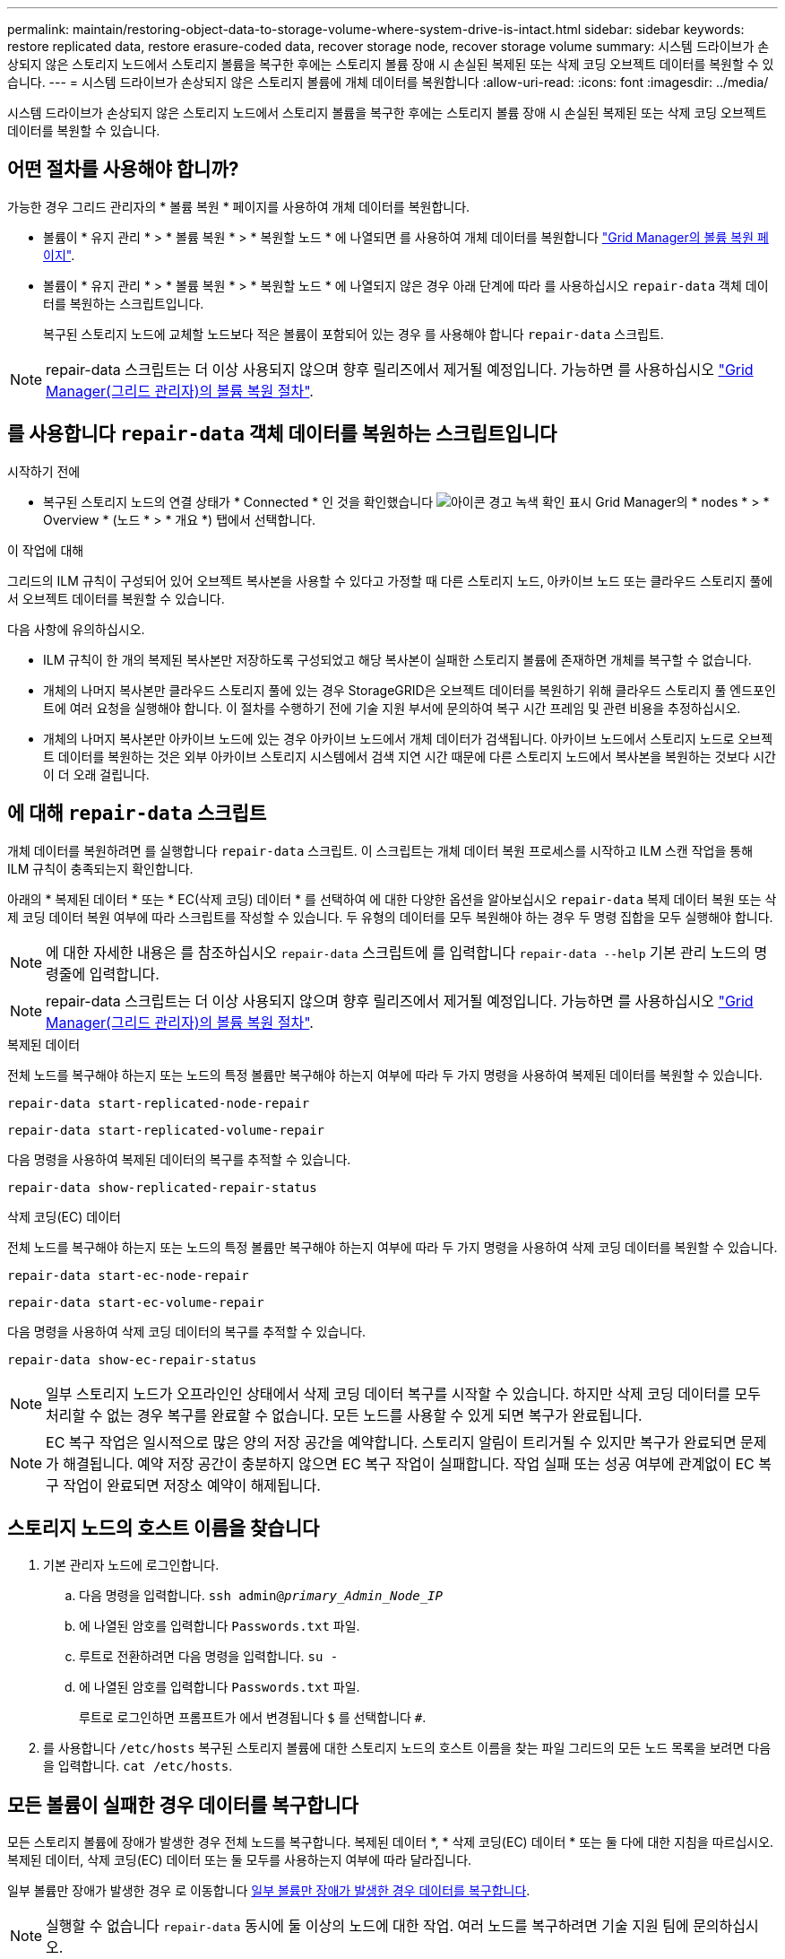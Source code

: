 ---
permalink: maintain/restoring-object-data-to-storage-volume-where-system-drive-is-intact.html 
sidebar: sidebar 
keywords: restore replicated data, restore erasure-coded data, recover storage node, recover storage volume 
summary: 시스템 드라이브가 손상되지 않은 스토리지 노드에서 스토리지 볼륨을 복구한 후에는 스토리지 볼륨 장애 시 손실된 복제된 또는 삭제 코딩 오브젝트 데이터를 복원할 수 있습니다. 
---
= 시스템 드라이브가 손상되지 않은 스토리지 볼륨에 개체 데이터를 복원합니다
:allow-uri-read: 
:icons: font
:imagesdir: ../media/


[role="lead"]
시스템 드라이브가 손상되지 않은 스토리지 노드에서 스토리지 볼륨을 복구한 후에는 스토리지 볼륨 장애 시 손실된 복제된 또는 삭제 코딩 오브젝트 데이터를 복원할 수 있습니다.



== 어떤 절차를 사용해야 합니까?

가능한 경우 그리드 관리자의 * 볼륨 복원 * 페이지를 사용하여 개체 데이터를 복원합니다.

* 볼륨이 * 유지 관리 * > * 볼륨 복원 * > * 복원할 노드 * 에 나열되면 를 사용하여 개체 데이터를 복원합니다 link:../maintain/restoring-volume.html["Grid Manager의 볼륨 복원 페이지"].
* 볼륨이 * 유지 관리 * > * 볼륨 복원 * > * 복원할 노드 * 에 나열되지 않은 경우 아래 단계에 따라 를 사용하십시오 `repair-data` 객체 데이터를 복원하는 스크립트입니다.
+
복구된 스토리지 노드에 교체할 노드보다 적은 볼륨이 포함되어 있는 경우 를 사용해야 합니다 `repair-data` 스크립트.




NOTE: repair-data 스크립트는 더 이상 사용되지 않으며 향후 릴리즈에서 제거될 예정입니다. 가능하면 를 사용하십시오 link:../maintain/restoring-volume.html["Grid Manager(그리드 관리자)의 볼륨 복원 절차"].



== 를 사용합니다 `repair-data` 객체 데이터를 복원하는 스크립트입니다

.시작하기 전에
* 복구된 스토리지 노드의 연결 상태가 * Connected * 인 것을 확인했습니다 image:../media/icon_alert_green_checkmark.png["아이콘 경고 녹색 확인 표시"] Grid Manager의 * nodes * > * Overview * (노드 * > * 개요 *) 탭에서 선택합니다.


.이 작업에 대해
그리드의 ILM 규칙이 구성되어 있어 오브젝트 복사본을 사용할 수 있다고 가정할 때 다른 스토리지 노드, 아카이브 노드 또는 클라우드 스토리지 풀에서 오브젝트 데이터를 복원할 수 있습니다.

다음 사항에 유의하십시오.

* ILM 규칙이 한 개의 복제된 복사본만 저장하도록 구성되었고 해당 복사본이 실패한 스토리지 볼륨에 존재하면 개체를 복구할 수 없습니다.
* 개체의 나머지 복사본만 클라우드 스토리지 풀에 있는 경우 StorageGRID은 오브젝트 데이터를 복원하기 위해 클라우드 스토리지 풀 엔드포인트에 여러 요청을 실행해야 합니다. 이 절차를 수행하기 전에 기술 지원 부서에 문의하여 복구 시간 프레임 및 관련 비용을 추정하십시오.
* 개체의 나머지 복사본만 아카이브 노드에 있는 경우 아카이브 노드에서 개체 데이터가 검색됩니다. 아카이브 노드에서 스토리지 노드로 오브젝트 데이터를 복원하는 것은 외부 아카이브 스토리지 시스템에서 검색 지연 시간 때문에 다른 스토리지 노드에서 복사본을 복원하는 것보다 시간이 더 오래 걸립니다.




== 에 대해 `repair-data` 스크립트

개체 데이터를 복원하려면 를 실행합니다 `repair-data` 스크립트. 이 스크립트는 개체 데이터 복원 프로세스를 시작하고 ILM 스캔 작업을 통해 ILM 규칙이 충족되는지 확인합니다.

아래의 * 복제된 데이터 * 또는 * EC(삭제 코딩) 데이터 * 를 선택하여 에 대한 다양한 옵션을 알아보십시오 `repair-data` 복제 데이터 복원 또는 삭제 코딩 데이터 복원 여부에 따라 스크립트를 작성할 수 있습니다. 두 유형의 데이터를 모두 복원해야 하는 경우 두 명령 집합을 모두 실행해야 합니다.


NOTE: 에 대한 자세한 내용은 를 참조하십시오 `repair-data` 스크립트에 를 입력합니다 `repair-data --help` 기본 관리 노드의 명령줄에 입력합니다.


NOTE: repair-data 스크립트는 더 이상 사용되지 않으며 향후 릴리즈에서 제거될 예정입니다. 가능하면 를 사용하십시오 link:../maintain/restoring-volume.html["Grid Manager(그리드 관리자)의 볼륨 복원 절차"].

[role="tabbed-block"]
====
.복제된 데이터
--
전체 노드를 복구해야 하는지 또는 노드의 특정 볼륨만 복구해야 하는지 여부에 따라 두 가지 명령을 사용하여 복제된 데이터를 복원할 수 있습니다.

`repair-data start-replicated-node-repair`

`repair-data start-replicated-volume-repair`

다음 명령을 사용하여 복제된 데이터의 복구를 추적할 수 있습니다.

`repair-data show-replicated-repair-status`

--
.삭제 코딩(EC) 데이터
--
전체 노드를 복구해야 하는지 또는 노드의 특정 볼륨만 복구해야 하는지 여부에 따라 두 가지 명령을 사용하여 삭제 코딩 데이터를 복원할 수 있습니다.

`repair-data start-ec-node-repair`

`repair-data start-ec-volume-repair`

다음 명령을 사용하여 삭제 코딩 데이터의 복구를 추적할 수 있습니다.

`repair-data show-ec-repair-status`


NOTE: 일부 스토리지 노드가 오프라인인 상태에서 삭제 코딩 데이터 복구를 시작할 수 있습니다. 하지만 삭제 코딩 데이터를 모두 처리할 수 없는 경우 복구를 완료할 수 없습니다. 모든 노드를 사용할 수 있게 되면 복구가 완료됩니다.


NOTE: EC 복구 작업은 일시적으로 많은 양의 저장 공간을 예약합니다. 스토리지 알림이 트리거될 수 있지만 복구가 완료되면 문제가 해결됩니다. 예약 저장 공간이 충분하지 않으면 EC 복구 작업이 실패합니다. 작업 실패 또는 성공 여부에 관계없이 EC 복구 작업이 완료되면 저장소 예약이 해제됩니다.

--
====


== 스토리지 노드의 호스트 이름을 찾습니다

. 기본 관리자 노드에 로그인합니다.
+
.. 다음 명령을 입력합니다. `ssh admin@_primary_Admin_Node_IP_`
.. 에 나열된 암호를 입력합니다 `Passwords.txt` 파일.
.. 루트로 전환하려면 다음 명령을 입력합니다. `su -`
.. 에 나열된 암호를 입력합니다 `Passwords.txt` 파일.
+
루트로 로그인하면 프롬프트가 에서 변경됩니다 `$` 를 선택합니다 `#`.



. 를 사용합니다 `/etc/hosts` 복구된 스토리지 볼륨에 대한 스토리지 노드의 호스트 이름을 찾는 파일 그리드의 모든 노드 목록을 보려면 다음을 입력합니다. `cat /etc/hosts`.




== 모든 볼륨이 실패한 경우 데이터를 복구합니다

모든 스토리지 볼륨에 장애가 발생한 경우 전체 노드를 복구합니다. 복제된 데이터 *, * 삭제 코딩(EC) 데이터 * 또는 둘 다에 대한 지침을 따르십시오. 복제된 데이터, 삭제 코딩(EC) 데이터 또는 둘 모두를 사용하는지 여부에 따라 달라집니다.

일부 볼륨만 장애가 발생한 경우 로 이동합니다 <<일부 볼륨만 장애가 발생한 경우 데이터를 복구합니다>>.


NOTE: 실행할 수 없습니다 `repair-data` 동시에 둘 이상의 노드에 대한 작업. 여러 노드를 복구하려면 기술 지원 팀에 문의하십시오.

[role="tabbed-block"]
====
.복제된 데이터
--
그리드에 복제된 데이터가 포함된 경우 를 사용합니다 `repair-data start-replicated-node-repair` 명령과 함께 `--nodes` 옵션, 위치 `--nodes` 전체 스토리지 노드를 복구할 호스트 이름(시스템 이름)입니다.

이 명령은 SG-DC-SN3이라는 스토리지 노드에서 복제된 데이터를 복구합니다.

`repair-data start-replicated-node-repair --nodes SG-DC-SN3`


NOTE: 개체 데이터가 복원되면 StorageGRID 시스템에서 복제된 개체 데이터를 찾을 수 없는 경우 * 개체 손실 * 경고가 트리거됩니다. 시스템 전체의 스토리지 노드에서 경고가 트리거될 수 있습니다. 손실의 원인과 복구가 가능한지 확인해야 합니다. 을 참조하십시오 link:../troubleshoot/investigating-lost-objects.html["손실된 개체를 조사합니다"].

--
.삭제 코딩(EC) 데이터
--
그리드에 삭제 코딩 데이터가 포함된 경우 를 사용하십시오 `repair-data start-ec-node-repair` 명령과 함께 `--nodes` 옵션, 위치 `--nodes` 전체 스토리지 노드를 복구할 호스트 이름(시스템 이름)입니다.

이 명령은 이름이 SG-DC-SN3인 스토리지 노드에서 삭제 코딩 데이터를 복구합니다.

`repair-data start-ec-node-repair --nodes SG-DC-SN3`

작업에서 고유한 값을 반환합니다 `repair ID` 이를 식별합니다 `repair_data` 작동. 이 옵션을 사용합니다 `repair ID` 의 진행 상황과 결과를 추적합니다 `repair_data` 작동. 복구 프로세스가 완료되어도 다른 피드백이 반환되지 않습니다.


NOTE: 일부 스토리지 노드가 오프라인인 상태에서 삭제 코딩 데이터 복구를 시작할 수 있습니다. 모든 노드를 사용할 수 있게 되면 복구가 완료됩니다.

--
====


== 일부 볼륨만 장애가 발생한 경우 데이터를 복구합니다

일부 볼륨만 장애가 발생한 경우 영향을 받는 볼륨을 복구합니다. 복제된 데이터 *, * 삭제 코딩(EC) 데이터 * 또는 둘 다에 대한 지침을 따르십시오. 복제된 데이터, 삭제 코딩(EC) 데이터 또는 둘 모두를 사용하는지 여부에 따라 달라집니다.

모든 볼륨이 실패한 경우 로 이동합니다 <<모든 볼륨이 실패한 경우 데이터를 복구합니다>>.

볼륨 ID를 16진수로 입력합니다. 예를 들면, 다음과 같습니다. `0000` 은(는) 첫 번째 볼륨이며 `000F` 16번째 볼륨입니다. 하나의 볼륨, 하나의 볼륨 범위 또는 하나의 시퀀스에 없는 여러 볼륨을 지정할 수 있습니다.

모든 볼륨은 동일한 스토리지 노드에 있어야 합니다. 둘 이상의 스토리지 노드에 대한 볼륨을 복원해야 하는 경우 기술 지원 부서에 문의하십시오.

[role="tabbed-block"]
====
.복제된 데이터
--
그리드에 복제된 데이터가 포함된 경우 를 사용합니다 `start-replicated-volume-repair` 명령과 함께 `--nodes` 노드를 식별하는 옵션(여기서 `--nodes` 은 노드의 호스트 이름입니다. 그런 다음 를 추가합니다 `--volumes` 또는 `--volume-range` 다음 예에 표시된 대로 옵션을 선택합니다.

* 단일 볼륨 *: 이 명령은 복제된 데이터를 볼륨으로 복원합니다 `0002` SG-DC-SN3이라는 스토리지 노드:

`repair-data start-replicated-volume-repair --nodes SG-DC-SN3 --volumes 0002`

* 볼륨 범위 *: 이 명령은 복제된 데이터를 범위 내의 모든 볼륨에 복원합니다 `0003` 를 선택합니다 `0009` SG-DC-SN3이라는 스토리지 노드:

`repair-data start-replicated-volume-repair --nodes SG-DC-SN3 --volume-range 0003,0009`

* 다중 볼륨이 시퀀스에 없음 *: 이 명령은 복제된 데이터를 볼륨으로 복원합니다 `0001`, `0005`, 및 `0008` SG-DC-SN3이라는 스토리지 노드:

`repair-data start-replicated-volume-repair --nodes SG-DC-SN3 --volumes 0001,0005,0008`


NOTE: 개체 데이터가 복원되면 StorageGRID 시스템에서 복제된 개체 데이터를 찾을 수 없는 경우 * 개체 손실 * 경고가 트리거됩니다. 시스템 전체의 스토리지 노드에서 경고가 트리거될 수 있습니다. 경고 설명 및 권장 조치를 참고하여 손실의 원인을 파악하고 복구가 가능한지 여부를 확인합니다.

--
.삭제 코딩(EC) 데이터
--
그리드에 삭제 코딩 데이터가 포함된 경우 를 사용하십시오 `start-ec-volume-repair` 명령과 함께 `--nodes` 노드를 식별하는 옵션(여기서 `--nodes` 은 노드의 호스트 이름입니다. 그런 다음 를 추가합니다 `--volumes` 또는 `--volume-range` 다음 예에 표시된 대로 옵션을 선택합니다.

* 단일 볼륨 *: 이 명령은 삭제 코딩 데이터를 볼륨으로 복원합니다 `0007` SG-DC-SN3이라는 스토리지 노드:

`repair-data start-ec-volume-repair --nodes SG-DC-SN3 --volumes 0007`

* 볼륨 범위 *: 이 명령은 삭제 코딩 데이터를 범위의 모든 볼륨으로 복원합니다 `0004` 를 선택합니다 `0006` SG-DC-SN3이라는 스토리지 노드:

`repair-data start-ec-volume-repair --nodes SG-DC-SN3 --volume-range 0004,0006`

* 여러 볼륨이 한 번에 없음 *: 이 명령은 삭제 코딩 데이터를 볼륨으로 복원합니다 `000A`, `000C`, 및 `000E` SG-DC-SN3이라는 스토리지 노드:

`repair-data start-ec-volume-repair --nodes SG-DC-SN3 --volumes 000A,000C,000E`

를 클릭합니다 `repair-data` 작업에서 고유한 값을 반환합니다 `repair ID` 이를 식별합니다 `repair_data` 작동. 이 옵션을 사용합니다 `repair ID` 의 진행 상황과 결과를 추적합니다 `repair_data` 작동. 복구 프로세스가 완료되어도 다른 피드백이 반환되지 않습니다.


NOTE: 일부 스토리지 노드가 오프라인인 상태에서 삭제 코딩 데이터 복구를 시작할 수 있습니다. 모든 노드를 사용할 수 있게 되면 복구가 완료됩니다.

--
====


== 수리 모니터링

복제된 데이터 *, * 삭제 코딩(EC) 데이터 * 또는 둘 모두를 사용하는지 여부에 따라 복구 작업의 상태를 모니터링합니다.

또한 처리 중인 볼륨 복원 작업의 상태를 모니터링하고 에서 완료된 복원 작업의 기록을 볼 수 있습니다
link:../maintain/restoring-volume.html["그리드 관리자"].

[role="tabbed-block"]
====
.복제된 데이터
--
* 복제된 복구에 대한 예상 완료율을 얻으려면 를 추가합니다 `show-replicated-repair-status` repair-data 명령에 대한 옵션입니다.
+
`repair-data show-replicated-repair-status`

* 수리가 완료되었는지 확인하려면:
+
.. 노드 * > * _ 복구되는 스토리지 노드 _ * > * ILM * 을 선택합니다.
.. 평가 섹션의 속성을 검토합니다. 복구가 완료되면 * Awaiting-all * 속성이 0 개체를 나타냅니다.


* 수리를 더 자세히 모니터링하려면:
+
.. 지원 * > * 도구 * > * 그리드 토폴로지 * 를 선택합니다.
.. 복구되는 *_GRID_ * > *_Storage Node _ * > * LDR * > * Data Store * 를 선택합니다.
.. 복제된 수리가 완료된 경우 다음 특성을 조합하여 가능한 한 결정합니다.
+

NOTE: Cassandra의 일관성이 없을 수 있으며, 복구 실패를 추적하지 않습니다.

+
*** * 시도된 복구(XRPA) *: 이 속성을 사용하여 복제된 복구 진행률을 추적합니다. 이 속성은 스토리지 노드가 고위험 객체를 복구하려고 할 때마다 증가합니다. 이 속성이 현재 스캔 기간(* Scan Period -- Estimated* 속성 제공)보다 더 긴 기간 동안 증가하지 않으면 ILM 스캐닝에서 모든 노드에서 복구해야 할 고위험 개체를 찾지 못한 것입니다.
+

NOTE: 고위험 개체는 완전히 손실될 위험이 있는 개체입니다. ILM 구성을 충족하지 않는 개체는 포함되지 않습니다.

*** * 스캔 기간 -- 예상(XSCM) *: 이 속성을 사용하여 이전에 수집된 개체에 정책 변경이 적용되는 시점을 추정합니다. 복구 시도 * 속성이 현재 스캔 기간보다 긴 기간 동안 증가하지 않으면 복제된 수리가 수행될 수 있습니다. 스캔 기간은 변경될 수 있습니다. 스캔 기간 -- 예상(XSCM) * 속성은 전체 그리드에 적용되며 모든 노드 스캔 기간의 최대값입니다. 그리드에 대한 * Scan Period -- Estimated * 속성 기록을 조회하여 적절한 기간을 결정할 수 있습니다.






--
.삭제 코딩(EC) 데이터
--
삭제 코딩 데이터의 복구를 모니터링하고 실패한 요청을 다시 시도하려면 다음을 수행하십시오.

. 삭제 코딩 데이터 복구 상태를 확인합니다.
+
** 현재 작업의 예상 완료 시간과 완료 비율을 보려면 * 지원 * > * 도구 * > * 메트릭 * 을 선택합니다. 그런 다음 Grafana 섹션에서 * EC 개요 * 를 선택합니다. Grid EC Job Ec Job Estimated Time to Completion * 및 * Grid EC Job Percentage Completed * 대시보드를 확인합니다.
** 이 명령을 사용하여 특정 의 상태를 확인할 수 있습니다 `repair-data` 작동:
+
`repair-data show-ec-repair-status --repair-id repair ID`

** 이 명령을 사용하여 모든 수리를 나열합니다.
+
`repair-data show-ec-repair-status`

+
출력에는 을 포함한 정보가 나열됩니다 `repair ID`, 모든 이전 및 현재 실행 중인 수리에 대해 .



. 출력에 복구 작업이 실패한 것으로 표시되는 경우 를 사용합니다 `--repair-id` 복구를 재시도하는 옵션입니다.
+
이 명령은 복구 ID 6949309319275667690을 사용하여 장애가 발생한 노드 복구를 재시도합니다.

+
`repair-data start-ec-node-repair --repair-id 6949309319275667690`

+
이 명령은 복구 ID 6949309319275667690을 사용하여 실패한 볼륨 복구를 재시도합니다.

+
`repair-data start-ec-volume-repair --repair-id 6949309319275667690`



--
====